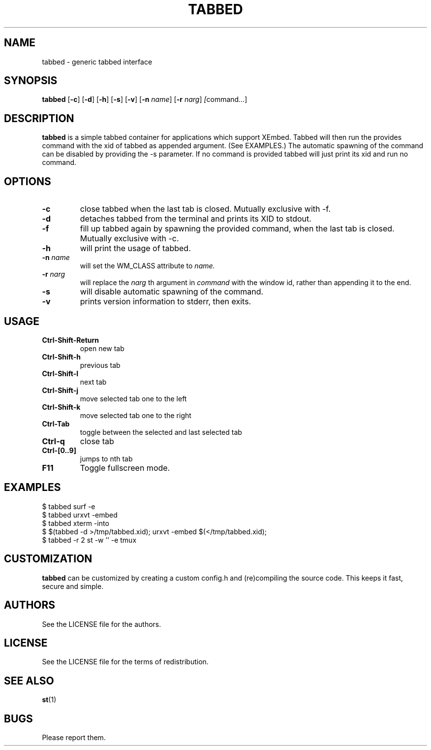 .TH TABBED 1 tabbed\-VERSION
.SH NAME
tabbed \- generic tabbed interface
.SH SYNOPSIS
.B tabbed
.RB [ \-c ]
.RB [ \-d ]
.RB [ \-h ]
.RB [ \-s ]
.RB [ \-v ]
.RB [ \-n
.IR name ]
.RB [ \-r
.IR narg ]
.IR [ command ... ]
.SH DESCRIPTION
.B tabbed
is a simple tabbed container for applications which support XEmbed. Tabbed
will then run the provides command with the xid of tabbed as appended
argument. (See EXAMPLES.) The automatic spawning of the command can be
disabled by providing the -s parameter. If no command is provided
tabbed will just print its xid and run no command.
.SH OPTIONS
.TP
.B \-c
close tabbed when the last tab is closed. Mutually exclusive with -f.
.TP
.B \-d
detaches tabbed from the terminal and prints its XID to stdout.
.TP
.B \-f
fill up tabbed again by spawning the provided command, when the last tab is
closed. Mutually exclusive with -c.
.TP
.B \-h
will print the usage of tabbed.
.TP
.BI \-n " name"
will set the WM_CLASS attribute to
.I name.
.TP
.BI \-r " narg"
will replace the
.I narg
th argument in
.I command
with the window id, rather than appending it to the end.
.TP
.B \-s
will disable automatic spawning of the command.
.TP
.B \-v
prints version information to stderr, then exits.
.SH USAGE
.TP
.B Ctrl\-Shift\-Return
open new tab
.TP
.B Ctrl\-Shift\-h
previous tab
.TP
.B Ctrl\-Shift\-l
next tab
.TP
.B Ctrl\-Shift\-j
move selected tab one to the left
.TP
.B Ctrl\-Shift\-k
move selected tab one to the right
.TP
.B Ctrl\-Tab
toggle between the selected and last selected tab
.TP
.B Ctrl\-q
close tab
.TP
.B Ctrl\-[0..9]
jumps to nth tab
.TP
.B F11
Toggle fullscreen mode.
.SH EXAMPLES
$ tabbed surf -e
.TP
$ tabbed urxvt -embed
.TP
$ tabbed xterm -into
.TP
$ $(tabbed -d >/tmp/tabbed.xid); urxvt -embed $(</tmp/tabbed.xid);
.TP
$ tabbed -r 2 st -w '' -e tmux
.SH CUSTOMIZATION
.B tabbed
can be customized by creating a custom config.h and (re)compiling the source
code. This keeps it fast, secure and simple.
.SH AUTHORS
See the LICENSE file for the authors.
.SH LICENSE
See the LICENSE file for the terms of redistribution.
.SH SEE ALSO
.BR st (1)
.SH BUGS
Please report them.


